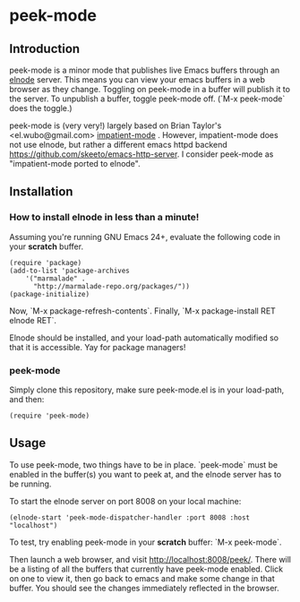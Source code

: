 
* peek-mode
** Introduction
 peek-mode is a minor mode that publishes live Emacs buffers through
 an [[http://elnode.org/][elnode]] server. This means you can view your emacs buffers in a web
 browser as they change. Toggling on peek-mode in a buffer will
 publish it to the server. To unpublish a buffer, toggle peek-mode
 off. (`M-x peek-mode` does the toggle.)

 peek-mode is (very very!) largely based on Brian Taylor's
 <el.wubo@gmail.com> [[https://github.com/netguy204/imp.el][impatient-mode]] . However, impatient-mode does not
 use elnode, but rather a different emacs httpd backend
 <https://github.com/skeeto/emacs-http-server>. I consider peek-mode
 as "impatient-mode ported to elnode".

** Installation 
*** How to install elnode in less than a minute! 
Assuming you're running GNU Emacs 24+, evaluate the following code in your *scratch* buffer. 

#+BEGIN_EXAMPLE
  (require 'package)
  (add-to-list 'package-archives 
      '("marmalade" .
        "http://marmalade-repo.org/packages/"))
  (package-initialize)
#+END_EXAMPLE
  
Now, `M-x package-refresh-contents`. Finally, `M-x package-install RET elnode RET`.
  
Elnode should be installed, and your load-path automatically modified
so that it is accessible. Yay for package managers!

*** peek-mode
Simply clone this repository, make sure peek-mode.el is in your
load-path, and then:

#+BEGIN_EXAMPLE
(require 'peek-mode)
#+END_EXAMPLE

** Usage
To use peek-mode, two things have to be in place. `peek-mode` must be
enabled in the buffer(s) you want to peek at, and the elnode server has to be running. 

To start the elnode server on port 8008 on your local machine:

#+BEGIN_EXAMPLE
  (elnode-start 'peek-mode-dispatcher-handler :port 8008 :host "localhost")
#+END_EXAMPLE

To test, try enabling peek-mode in your *scratch* buffer: `M-x peek-mode`. 

Then launch a web browser, and visit
http://localhost:8008/peek/. There will be a listing of all the
buffers that currently have peek-mode enabled. Click on one to view
it, then go back to emacs and make some change in that buffer. You
should see the changes immediately reflected in the browser.
